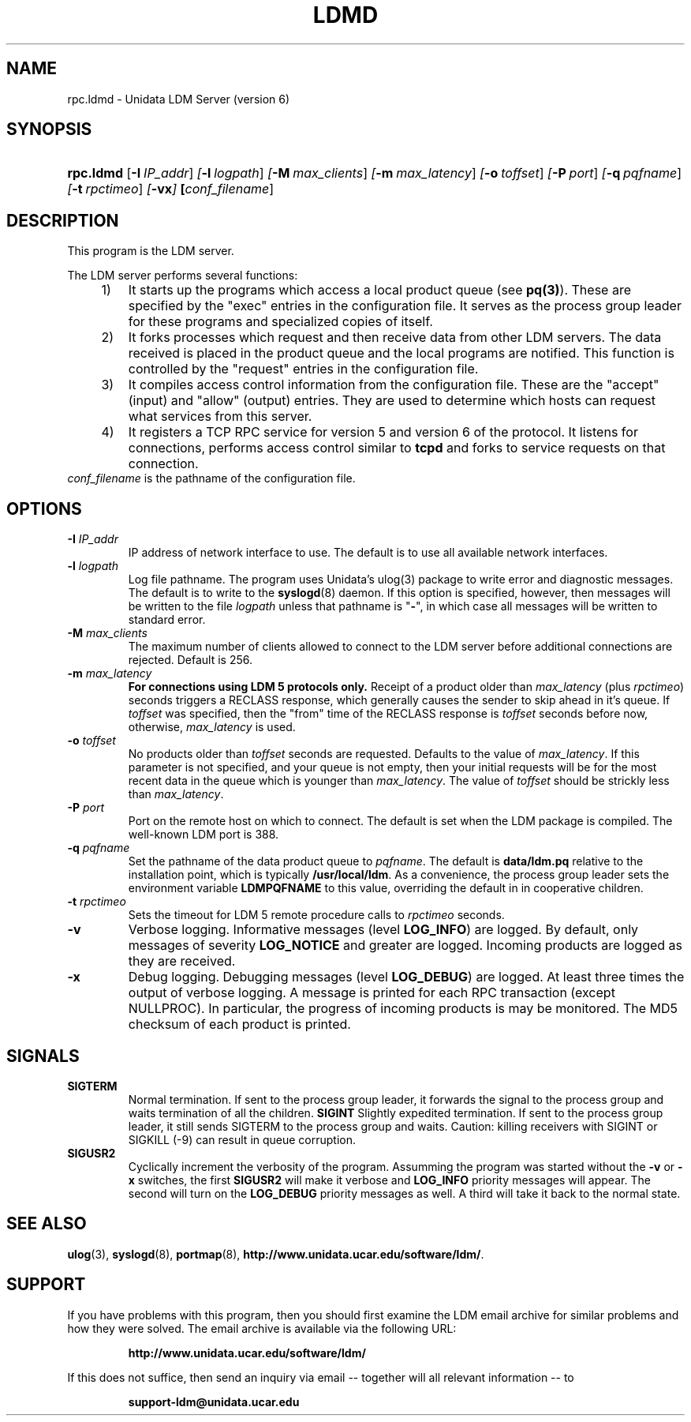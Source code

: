 ." $Id: ldmd.1,v 1.7.20.3.2.8 2009/07/23 21:08:57 steve Exp $
.TH LDMD 1 "$Date: 2009/07/23 21:08:57 $"
.SH NAME
rpc.ldmd \- Unidata LDM Server (version 6)
.SH SYNOPSIS
.HP
.ft B
rpc.ldmd
.nh
\fP[\fB-I\ \fIIP_addr\fR]
\fP[\fB-l\ \fIlogpath\fR]
\fP[\fB-M\ \fImax_clients\fR]
\fP[\fB-m\ \fImax_latency\fR]
\fP[\fB-o\ \fItoffset\fR]
\fP[\fB-P\ \fIport\fR]
\fP[\fB-q\ \fIpqfname\fR]
\fP[\fB-t\ \fIrpctimeo\fR]
\fP[\fB\-vx\fP]
\fP[\fIconf_filename\fR]
.hy
.ft
.SH DESCRIPTION
.PP
This program is the LDM server. 
.PP
The LDM server performs several functions:
.sp
.RS 4
.TP 3
1)
It starts up the programs which
access a local product queue (see \fBpq(3)\fP). These are specified
by the "exec" entries in the configuration file. It serves as the
process group leader for these programs and specialized copies of
itself.
.TP
2)
It forks processes which request and then receive data from
other LDM servers. The data received is placed in the product
queue and the local programs are notified. This function is
controlled by the "request" entries in the configuration file.
.TP
3)
It compiles access control information from the configuration file.
These are the "accept" (input) and "allow" (output) entries.
They are used to determine which hosts can request what services
from this server.
.TP
4)
It registers a TCP RPC service for version 5 and version 6 of the
protocol. It listens for connections, performs access control
similar to \fBtcpd\fP and forks to service requests on that connection.
.PP
.RE
.TP
\fIconf_filename\fP is the pathname of the configuration file.
.SH OPTIONS
.TP
.BI "-I " IP_addr
IP address of network interface to use.  The default is to use all
available network interfaces.
.TP
.BI "-l " logpath
Log file pathname.
The program uses Unidata's ulog(3) package to write error and diagnostic
messages.
The default is to write to the \fBsyslogd\fP(8) daemon.  If this option is
specified, however, then messages will be written to the file
\fIlogpath\fP unless that pathname is "\fB-\fP", in which case all 
messages will be written to standard error.
.TP
.BI "-M " max_clients
The maximum number of clients allowed to connect to the LDM server before
additional connections are rejected.  Default is 256.
.TP
.BI "-m " max_latency
\fBFor connections using LDM 5 protocols only.\fP
Receipt of a product older than \fImax_latency\fP (plus \fIrpctimeo\fP)
seconds triggers a RECLASS response, which generally causes the
sender to skip ahead in it's queue. If \fItoffset\fP was specified, then
the "from" time of the RECLASS response is \fItoffset\fP seconds before now,
otherwise, \fImax_latency\fP is used.
.TP
.BI "-o " toffset
No products older than \fItoffset\fP seconds are requested.
Defaults to the value of \fImax_latency\fP.
If this parameter is not specified, and
your queue is not empty, then your initial requests will be for the most
recent data in the queue which is younger than \fImax_latency\fP.
The value of \fItoffset\fP should be strickly less than \fImax_latency\fP.
.TP
.BI "-P " port
Port on the remote host on which to connect.  The default is set when the
LDM package is compiled.  The well-known LDM port is 388.
.TP
.BI "-q " pqfname
Set the pathname of the data product queue to \fIpqfname\fP.
The default is \fBdata/ldm.pq\fP relative to the installation point,
which is typically \fB/usr/local/ldm\fP.
As a convenience, the process group leader sets the environment
variable \fBLDMPQFNAME\fP to this value, overriding the default in
in cooperative children.
.TP
.BI "-t " rpctimeo
Sets the timeout for LDM 5 remote procedure calls to \fIrpctimeo\fP seconds.
.TP
.B -v
Verbose logging.
Informative messages (level \fBLOG_INFO\fP) are logged.
By default, only messages of severity \fBLOG_NOTICE\fP and greater are
logged. Incoming products are logged as they are received.
.TP
.B -x
Debug logging.
Debugging messages (level \fBLOG_DEBUG\fP) are logged.
At least three times the output of verbose logging. A message
is printed for each RPC transaction (except NULLPROC). In
particular, the progress of incoming products is may be monitored.
The MD5 checksum of each product is printed.
.SH SIGNALS
.TP
.BR SIGTERM
Normal termination. If sent to the process group leader,
it forwards the signal to the process group
and waits termination of all the children.
.BR SIGINT
Slightly expedited termination. If sent to the process group leader,
it still sends SIGTERM to the process group and waits. Caution: killing
receivers with SIGINT or SIGKILL (-9) can result in queue corruption.
.TP
.B SIGUSR2
Cyclically increment the verbosity of the program. Assumming the program was
started without the \fB-v\fP or \fB-x\fP switches, the first \fBSIGUSR2\fP will
make it verbose and \fBLOG_INFO\fP priority messages will appear.
The second will turn on the \fBLOG_DEBUG\fP priority messages as well.
A third will take it back to the normal state.
.SH "SEE ALSO"
.LP
.BR ulog (3),
.BR syslogd (8),
.BR portmap (8),
\fBhttp://www.unidata.ucar.edu/software/ldm/\fP.
.SH SUPPORT
.LP
If you have problems with this program, then you should first examine the 
LDM email archive for similar problems and how they were solved.
The email archive is available via the following URL:
.sp
.RS
\fBhttp://www.unidata.ucar.edu/software/ldm/\fP
.RE
.sp
If this does not suffice, then send an inquiry via email -- together will 
all relevant information -- to
.sp
.RS
\fBsupport-ldm@unidata.ucar.edu\fP
.RE
